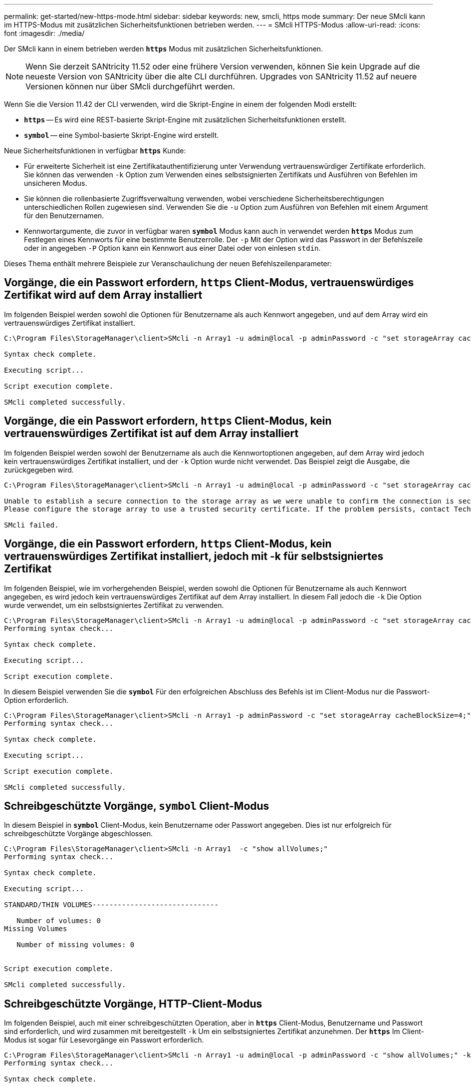 ---
permalink: get-started/new-https-mode.html 
sidebar: sidebar 
keywords: new, smcli, https mode 
summary: Der neue SMcli kann im HTTPS-Modus mit zusätzlichen Sicherheitsfunktionen betrieben werden. 
---
= SMcli HTTPS-Modus
:allow-uri-read: 
:icons: font
:imagesdir: ./media/


[role="lead"]
Der SMcli kann in einem betrieben werden `*https*` Modus mit zusätzlichen Sicherheitsfunktionen.

[NOTE]
====
Wenn Sie derzeit SANtricity 11.52 oder eine frühere Version verwenden, können Sie kein Upgrade auf die neueste Version von SANtricity über die alte CLI durchführen. Upgrades von SANtricity 11.52 auf neuere Versionen können nur über SMcli durchgeführt werden.

====
Wenn Sie die Version 11.42 der CLI verwenden, wird die Skript-Engine in einem der folgenden Modi erstellt:

* `*https*` -- Es wird eine REST-basierte Skript-Engine mit zusätzlichen Sicherheitsfunktionen erstellt.
* `*symbol*` -- eine Symbol-basierte Skript-Engine wird erstellt.


Neue Sicherheitsfunktionen in verfügbar `*https*` Kunde:

* Für erweiterte Sicherheit ist eine Zertifikatauthentifizierung unter Verwendung vertrauenswürdiger Zertifikate erforderlich. Sie können das verwenden `-k` Option zum Verwenden eines selbstsignierten Zertifikats und Ausführen von Befehlen im unsicheren Modus.
* Sie können die rollenbasierte Zugriffsverwaltung verwenden, wobei verschiedene Sicherheitsberechtigungen unterschiedlichen Rollen zugewiesen sind. Verwenden Sie die `-u` Option zum Ausführen von Befehlen mit einem Argument für den Benutzernamen.
* Kennwortargumente, die zuvor in verfügbar waren `*symbol*` Modus kann auch in verwendet werden `*https*` Modus zum Festlegen eines Kennworts für eine bestimmte Benutzerrolle. Der `-p` Mit der Option wird das Passwort in der Befehlszeile oder in angegeben `-P` Option kann ein Kennwort aus einer Datei oder von einlesen `stdin`.


Dieses Thema enthält mehrere Beispiele zur Veranschaulichung der neuen Befehlszeilenparameter:



== Vorgänge, die ein Passwort erfordern, `https` Client-Modus, vertrauenswürdiges Zertifikat wird auf dem Array installiert

Im folgenden Beispiel werden sowohl die Optionen für Benutzername als auch Kennwort angegeben, und auf dem Array wird ein vertrauenswürdiges Zertifikat installiert.

[listing]
----
C:\Program Files\StorageManager\client>SMcli -n Array1 -u admin@local -p adminPassword -c "set storageArray cacheBlockSize=4;"

Syntax check complete.

Executing script...

Script execution complete.

SMcli completed successfully.
----


== Vorgänge, die ein Passwort erfordern, `https` Client-Modus, kein vertrauenswürdiges Zertifikat ist auf dem Array installiert

Im folgenden Beispiel werden sowohl der Benutzername als auch die Kennwortoptionen angegeben, auf dem Array wird jedoch kein vertrauenswürdiges Zertifikat installiert, und der `-k` Option wurde nicht verwendet. Das Beispiel zeigt die Ausgabe, die zurückgegeben wird.

[listing]
----
C:\Program Files\StorageManager\client>SMcli -n Array1 -u admin@local -p adminPassword -c "set storageArray cacheBlockSize=4;"

Unable to establish a secure connection to the storage array as we were unable to confirm the connection is secure.
Please configure the storage array to use a trusted security certificate. If the problem persists, contact Technical Support.

SMcli failed.
----


== Vorgänge, die ein Passwort erfordern, `https` Client-Modus, kein vertrauenswürdiges Zertifikat installiert, jedoch mit -k für selbstsigniertes Zertifikat

Im folgenden Beispiel, wie im vorhergehenden Beispiel, werden sowohl die Optionen für Benutzername als auch Kennwort angegeben, es wird jedoch kein vertrauenswürdiges Zertifikat auf dem Array installiert. In diesem Fall jedoch die `-k` Die Option wurde verwendet, um ein selbstsigniertes Zertifikat zu verwenden.

[listing]
----
C:\Program Files\StorageManager\client>SMcli -n Array1 -u admin@local -p adminPassword -c "set storageArray cacheBlockSize=4;" -k
Performing syntax check...

Syntax check complete.

Executing script...

Script execution complete.
----
In diesem Beispiel verwenden Sie die `*symbol*` Für den erfolgreichen Abschluss des Befehls ist im Client-Modus nur die Passwort-Option erforderlich.

[listing]
----
C:\Program Files\StorageManager\client>SMcli -n Array1 -p adminPassword -c "set storageArray cacheBlockSize=4;"
Performing syntax check...

Syntax check complete.

Executing script...

Script execution complete.

SMcli completed successfully.
----


== Schreibgeschützte Vorgänge, `symbol` Client-Modus

In diesem Beispiel in `*symbol*` Client-Modus, kein Benutzername oder Passwort angegeben. Dies ist nur erfolgreich für schreibgeschützte Vorgänge abgeschlossen.

[listing]
----
C:\Program Files\StorageManager\client>SMcli -n Array1  -c "show allVolumes;"
Performing syntax check...

Syntax check complete.

Executing script...

STANDARD/THIN VOLUMES------------------------------

   Number of volumes: 0
Missing Volumes

   Number of missing volumes: 0


Script execution complete.

SMcli completed successfully.
----


== Schreibgeschützte Vorgänge, HTTP-Client-Modus

Im folgenden Beispiel, auch mit einer schreibgeschützten Operation, aber in `*https*` Client-Modus, Benutzername und Passwort sind erforderlich, und wird zusammen mit bereitgestellt `-k` Um ein selbstsigniertes Zertifikat anzunehmen. Der `*https*` Im Client-Modus ist sogar für Lesevorgänge ein Passwort erforderlich.

[listing]
----
C:\Program Files\StorageManager\client>SMcli -n Array1 -u admin@local -p adminPassword -c "show allVolumes;" -k
Performing syntax check...

Syntax check complete.

Executing script...

THICK/THIN VOLUMES------------------------------

   Number of volumes: 0
Missing Volumes

   Number of missing volumes: 0


Script execution complete.

SMcli completed successfully.
----